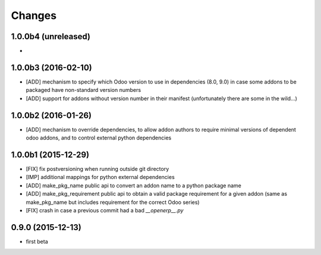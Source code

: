 Changes
~~~~~~~

1.0.0b4 (unreleased)
--------------------
- 

1.0.0b3 (2016-02-10)
--------------------
- [ADD] mechanism to specify which Odoo version to use in dependencies
  (8.0, 9.0) in case some addons to be packaged have non-standard version
  numbers
- [ADD] support for addons without version number in their manifest 
  (unfortunately there are some in the wild...)

1.0.0b2 (2016-01-26)
--------------------
- [ADD] mechanism to override dependencies, to allow addon authors to
  require minimal versions of dependent odoo addons, and to control external
  python dependencies

1.0.0b1 (2015-12-29)
--------------------
- [FIX] fix postversioning when running outside git directory

- [IMP] additional mappings for python external dependencies

- [ADD] make_pkg_name public api to convert an addon name to a python 
  package name

- [ADD] make_pkg_requirement public api to obtain a valid package requirement
  for a given addon (same as make_pkg_name but includes requirement
  for the correct Odoo series)

- [FIX] crash in case a previous commit had a bad `__openerp__.py`

0.9.0 (2015-12-13)
------------------
- first beta
